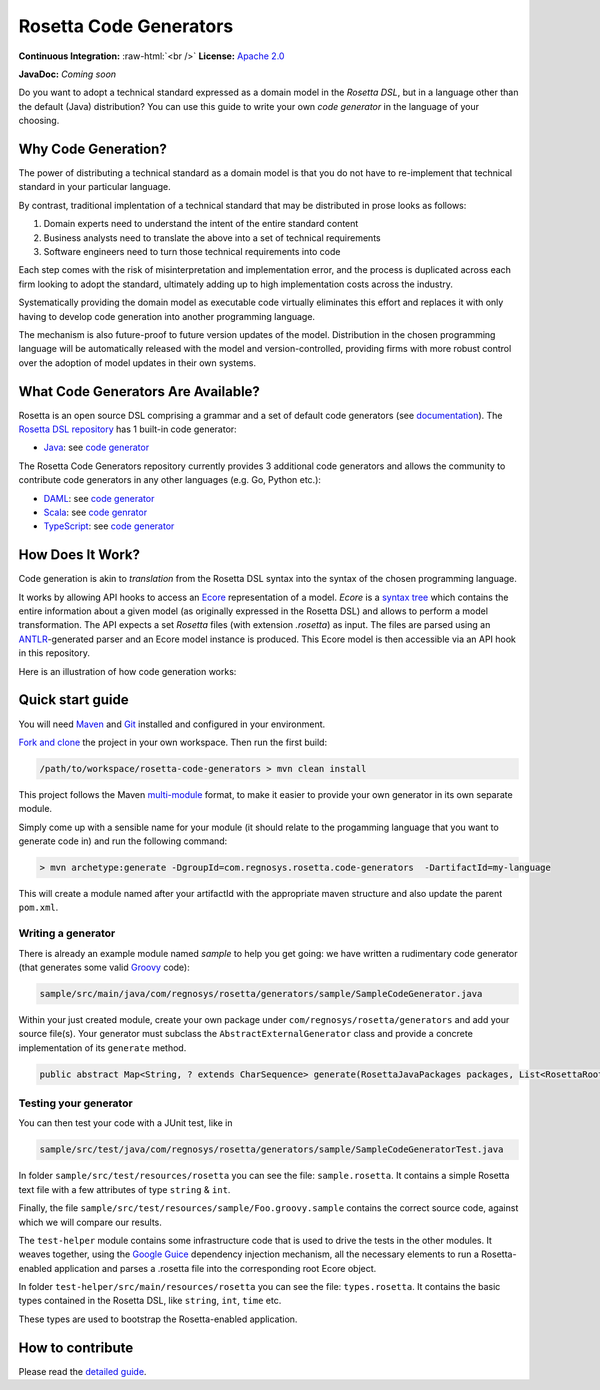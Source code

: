 Rosetta Code Generators
=======================


.. role:: raw-html(raw)
    :format: html

**Continuous Integration:** |Codefresh build status| :raw-html:`<br />`
**License:** `Apache 2.0 <http://www.apache.org/licenses/LICENSE-2.0>`_

**JavaDoc:** *Coming soon*


Do you want to adopt a technical standard expressed as a domain model in the *Rosetta DSL*, but in a language other than the default (Java) distribution? You can use this guide to write your own *code generator* in the language of your choosing.

Why Code Generation?
--------------------

The power of distributing a technical standard as a domain model is that you do not have to re-implement that technical standard in your particular language.

By contrast, traditional implentation of a technical standard that may be distributed in prose looks as follows:

#. Domain experts need to understand the intent of the entire standard content
#. Business analysts need to translate the above into a set of technical requirements
#. Software engineers need to turn those technical requirements into code

Each step comes with the risk of misinterpretation and implementation error, and the process is duplicated across each firm looking to adopt the standard, ultimately adding up to high implementation costs across the industry.

Systematically providing the domain model as executable code virtually eliminates this effort and replaces it with only having to develop code generation into another programming language.

The mechanism is also future-proof to future version updates of the model. Distribution in the chosen programming language will be automatically released with the model and version-controlled, providing firms with more robust control over the adoption of model updates in their own systems.


What Code Generators Are Available?
-----------------------------------

Rosetta is an open source DSL comprising a grammar and a set of default code generators (see `documentation <https://docs.rosetta-technology.io/dsl/readme.html>`_). The `Rosetta DSL repository <https://github.com/REGnosys/rosetta-dsl>`_ has 1 built-in code generator:

- `Java <https://www.oracle.com/java/>`_: see `code generator <https://github.com/REGnosys/rosetta-dsl/blob/master/com.regnosys.rosetta/src/com/regnosys/rosetta/generator/java/object/ModelObjectGenerator.xtend>`_

The Rosetta Code Generators repository currently provides 3 additional code generators and allows the community to contribute code generators in any other languages (e.g. Go, Python etc.):

- `DAML <https://daml.com/>`_: see `code generator <https://github.com/REGnosys/rosetta-code-generators/blob/master/daml/src/main/java/com/regnosys/rosetta/generator/daml/object/DamlModelObjectGenerator.xtend>`_
- `Scala <https://www.scala-lang.org/>`_: see `code genrator <https://github.com/REGnosys/rosetta-code-generators/blob/master/scala/src/main/java/com/regnosys/rosetta/generator/scala/object/ScalaModelObjectGenerator.xtend>`_
- `TypeScript <https://www.typescriptlang.org/>`_: see `code generator <https://github.com/REGnosys/rosetta-code-generators/blob/master/typescript/src/main/java/com/regnosys/rosetta/generator/typescript/object/TypescriptModelObjectGenerator.xtend>`_

How Does It Work?
-----------------

Code generation is akin to *translation* from the Rosetta DSL syntax into the syntax of the chosen programming language.

It works by allowing API hooks to access an `Ecore <https://wiki.eclipse.org/Ecore>`_ representation of a model. *Ecore* is a `syntax tree <https://en.wikipedia.org/wiki/Abstract_syntax_tree>`_ which contains the entire information about a given model (as originally expressed in the Rosetta DSL) and allows to perform a model transformation. The API expects a set *Rosetta* files (with extension *.rosetta*) as input. The files are parsed using an `ANTLR <https://www.antlr.org/>`_-generated parser and an Ecore model instance is produced. This Ecore model is then accessible via an API hook in this repository.

Here is an illustration of how code generation works:

.. figure:: images/rosetta-language-code-generation.png

Quick start guide
-----------------

You will need `Maven <http://maven.apache.org/>`_ and `Git <https://git-scm.com/>`_ installed and configured in your environment.

`Fork and clone <https://help.github.com/articles/fork-a-repo>`_ the project in your own workspace. Then run the first build:

.. code-block:: Java

 /path/to/workspace/rosetta-code-generators > mvn clean install

This project follows the Maven `multi-module <https://maven.apache.org/guides/mini/guide-multiple-modules.html>`_ format, to make it easier to provide your own generator in its own separate module.

Simply come up with a sensible name for your module (it should relate to the progamming language that you want to generate code in) and run the following command:

.. code-block:: Java

 > mvn archetype:generate -DgroupId=com.regnosys.rosetta.code-generators  -DartifactId=my-language

This will create a module named after your artifactId with the appropriate maven structure and also update the parent ``pom.xml``.

Writing a generator
^^^^^^^^^^^^^^^^^^^

There is already an example module named *sample* to help you get going:  we have written a rudimentary code generator (that generates some valid `Groovy <https://groovy-lang.org/>`_ code):

.. code-block:: Java

 sample/src/main/java/com/regnosys/rosetta/generators/sample/SampleCodeGenerator.java

Within your just created module, create your own package under ``com/regnosys/rosetta/generators`` and add your source file(s). Your generator must subclass the ``AbstractExternalGenerator`` class and provide a concrete implementation of its ``generate`` method.

.. code-block:: Java

 public abstract Map<String, ? extends CharSequence> generate(RosettaJavaPackages packages, List<RosettaRootElement> elements, String version);

Testing your generator
^^^^^^^^^^^^^^^^^^^^^^

You can then test your code with a JUnit test, like in

.. code-block:: Java

 sample/src/test/java/com/regnosys/rosetta/generators/sample/SampleCodeGeneratorTest.java

In folder ``sample/src/test/resources/rosetta`` you can see the file: ``sample.rosetta``. It contains a simple Rosetta text file with a few attributes of type ``string`` & ``int``.

Finally, the file ``sample/src/test/resources/sample/Foo.groovy.sample`` contains the correct source code, against which we will compare our results.

The ``test-helper`` module contains some infrastructure code that is used to drive the tests in the other modules. It weaves together, using the `Google Guice <https://github.com/google/guice/>`_ dependency injection mechanism, all the necessary elements to run a Rosetta-enabled application and parses a .rosetta file into the corresponding root Ecore object.

In folder ``test-helper/src/main/resources/rosetta`` you can see the file: ``types.rosetta``. It contains the basic types contained in the Rosetta DSL, like ``string``, ``int``, ``time`` etc.

These types are used to bootstrap the Rosetta-enabled application.


How to contribute
-----------------

Please read the `detailed guide <https://github.com/REGnosys/rosetta-code-generators/blob/master/CONTRIBUTING.md>`_.

.. |Codefresh build status| image:: https://g.codefresh.io/api/badges/pipeline/regnosysops/REGnosys%2Frosetta-code-generators%2Frosetta-code-generators?branch=master&key=eyJhbGciOiJIUzI1NiJ9.NWE1N2EyYTlmM2JiOTMwMDAxNDRiODMz.ZDeqVUhB-oMlbZGj4tfEiOg0cy6azXaBvoxoeidyL0g&type=cf-1
   :target: https://g.codefresh.io/pipelines/rosetta-code-generators/builds?repoOwner=REGnosys&repoName=rosetta-code-generators&serviceName=REGnosys%2Frosetta-code-generators&filter=trigger:build~Build;branch:master;pipeline:5d0a15a6a52a3deca9db7236~rosetta-code-generators
